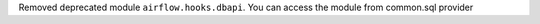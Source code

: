 Removed deprecated module ``airflow.hooks.dbapi``. You can access the module from common.sql provider
